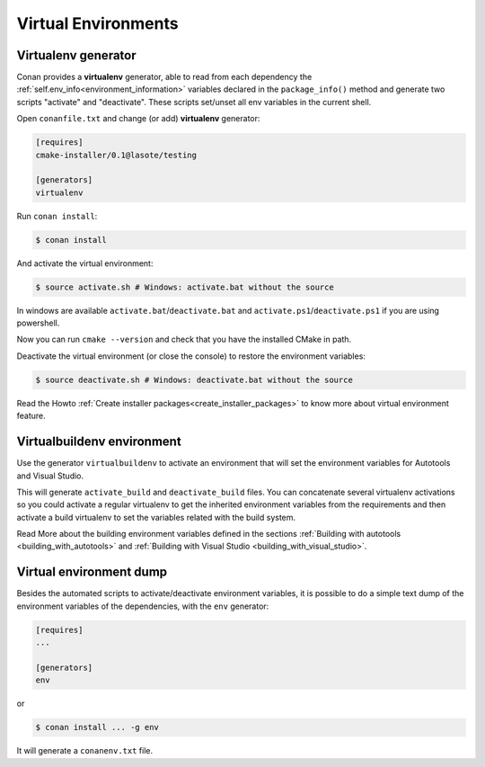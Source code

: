 .. _virtual_environment_generator:


Virtual Environments
====================

Virtualenv generator
--------------------

Conan provides a **virtualenv** generator, able to read from each dependency the :ref:`self.env_info<environment_information>` 
variables declared in the ``package_info()`` method and generate two scripts "activate" and "deactivate". These scripts set/unset all env variables in the current shell.


Open ``conanfile.txt`` and change (or add) **virtualenv** generator:


.. code-block:: text

   [requires]
   cmake-installer/0.1@lasote/testing

   [generators]
   virtualenv


Run ``conan install``:

.. code-block:: bash

   $ conan install

And activate the virtual environment:


.. code-block:: bash

   $ source activate.sh # Windows: activate.bat without the source
   


In windows are available ``activate.bat``/``deactivate.bat`` and ``activate.ps1``/``deactivate.ps1`` if you are using powershell.
   
Now you can run ``cmake --version`` and check that you have the installed CMake in path.


Deactivate the virtual environment (or close the console) to restore the environment variables:


.. code-block:: bash

   $ source deactivate.sh # Windows: deactivate.bat without the source
   
   
Read the Howto :ref:`Create installer packages<create_installer_packages>` to know more about virtual environment feature.

Virtualbuildenv environment
---------------------------

Use the generator ``virtualbuildenv`` to activate an environment that will set the environment variables for
Autotools and Visual Studio.

This will generate ``activate_build`` and ``deactivate_build`` files. You can concatenate several virtualenv activations
so you could activate a regular virtualenv to get the inherited environment variables from the requirements and then activate
a build virtualenv to set the variables related with the build system.

Read More about the building environment variables defined in the sections :ref:`Building with autotools <building_with_autotools>`
and :ref:`Building with Visual Studio <building_with_visual_studio>`.


Virtual environment dump
------------------------

Besides the automated scripts to activate/deactivate environment variables, it is possible to
do a simple text dump of the environment variables of the dependencies, with the ``env`` generator:


.. code-block:: text

   [requires]
   ...

   [generators]
   env

or

.. code-block:: bash

   $ conan install ... -g env


It will generate a ``conanenv.txt`` file.

  